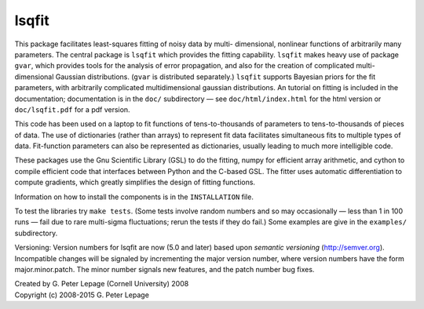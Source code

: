 lsqfit
------

This package facilitates least-squares fitting of noisy data by multi-
dimensional, nonlinear functions of arbitrarily many parameters. The central
package is ``lsqfit`` which provides the fitting capability. ``lsqfit`` makes
heavy use of package ``gvar``, which provides tools for the analysis of error
propagation, and also for the creation of complicated multi-dimensional
Gaussian distributions. (``gvar`` is  distributed separately.) ``lsqfit``
supports Bayesian priors for the fit parameters, with arbitrarily complicated
multidimensional gaussian distributions. An tutorial on fitting is included in
the documentation; documentation is in the ``doc/`` subdirectory — see
``doc/html/index.html`` for the html version or ``doc/lsqfit.pdf`` for a pdf
version.

This code has been used on a laptop to fit functions of tens-to-thousands
of parameters to tens-to-thousands of pieces of data. The use of
dictionaries (rather than arrays) to represent fit data facilitates
simultaneous fits to multiple types of data. Fit-function parameters can
also be represented as dictionaries, usually leading to much more
intelligible code.

These packages use the Gnu Scientific Library (GSL) to do the fitting,
numpy for efficient array arithmetic, and cython to compile efficient code
that interfaces between Python and the C-based GSL. The fitter uses
automatic differentiation to compute gradients, which greatly simplifies
the design of fitting functions.

Information on how to install the components is in the ``INSTALLATION`` file. 

To test the libraries try ``make tests``. (Some tests involve random
numbers and so may occasionally — less than 1 in 100 runs — fail due to
rare multi-sigma fluctuations; rerun the tests if they do fail.) Some
examples are give in the ``examples/`` subdirectory.

Versioning: Version numbers for lsqfit are now (5.0 and later) based upon
*semantic  versioning* (http://semver.org). Incompatible changes will be
signaled by incrementing the major version number, where version numbers have
the form major.minor.patch. The minor number signals new features, and  the
patch number bug fixes.


| Created by G. Peter Lepage (Cornell University) 2008
| Copyright (c) 2008-2015 G. Peter Lepage
